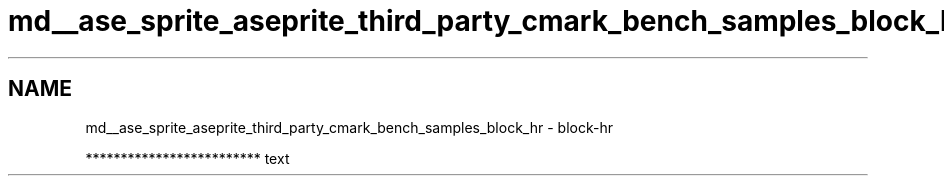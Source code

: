 .TH "md__ase_sprite_aseprite_third_party_cmark_bench_samples_block_hr" 3 "Wed Feb 1 2023" "Version Version 0.0" "My Project" \" -*- nroff -*-
.ad l
.nh
.SH NAME
md__ase_sprite_aseprite_third_party_cmark_bench_samples_block_hr \- block-hr 
.PP

.PP
.PP
.PP
.PP
.PP
.PP
************************* text 

